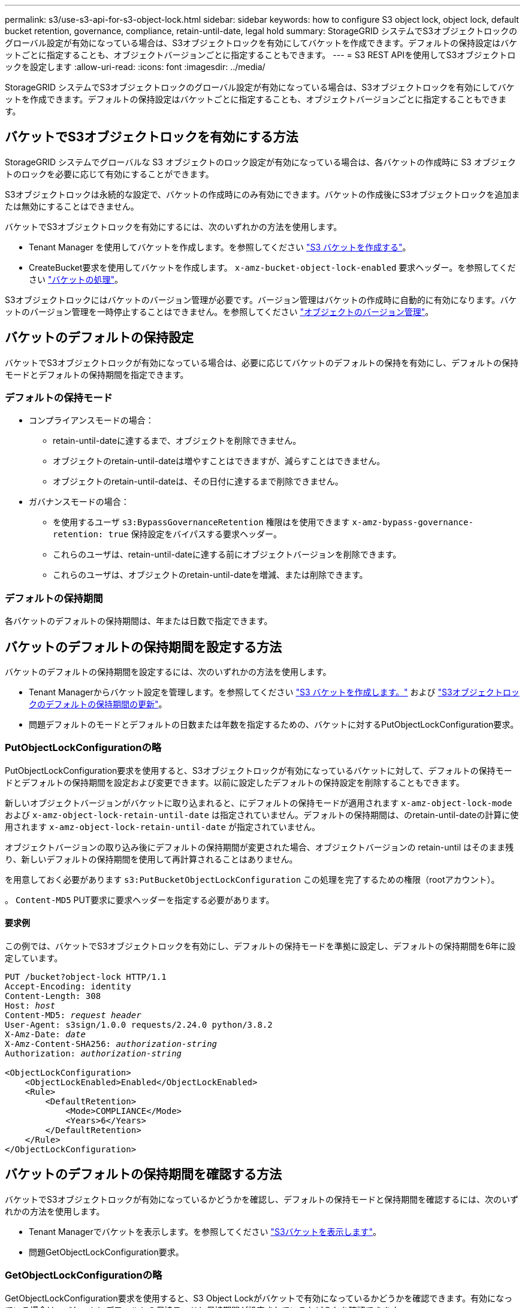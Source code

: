 ---
permalink: s3/use-s3-api-for-s3-object-lock.html 
sidebar: sidebar 
keywords: how to configure S3 object lock, object lock, default bucket retention, governance, compliance, retain-until-date, legal hold 
summary: StorageGRID システムでS3オブジェクトロックのグローバル設定が有効になっている場合は、S3オブジェクトロックを有効にしてバケットを作成できます。デフォルトの保持設定はバケットごとに指定することも、オブジェクトバージョンごとに指定することもできます。 
---
= S3 REST APIを使用してS3オブジェクトロックを設定します
:allow-uri-read: 
:icons: font
:imagesdir: ../media/


[role="lead"]
StorageGRID システムでS3オブジェクトロックのグローバル設定が有効になっている場合は、S3オブジェクトロックを有効にしてバケットを作成できます。デフォルトの保持設定はバケットごとに指定することも、オブジェクトバージョンごとに指定することもできます。



== バケットでS3オブジェクトロックを有効にする方法

StorageGRID システムでグローバルな S3 オブジェクトのロック設定が有効になっている場合は、各バケットの作成時に S3 オブジェクトのロックを必要に応じて有効にすることができます。

S3オブジェクトロックは永続的な設定で、バケットの作成時にのみ有効にできます。バケットの作成後にS3オブジェクトロックを追加または無効にすることはできません。

バケットでS3オブジェクトロックを有効にするには、次のいずれかの方法を使用します。

* Tenant Manager を使用してバケットを作成します。を参照してください link:../tenant/creating-s3-bucket.html["S3 バケットを作成する"]。
* CreateBucket要求を使用してバケットを作成します。 `x-amz-bucket-object-lock-enabled` 要求ヘッダー。を参照してください link:operations-on-buckets.html["バケットの処理"]。


S3オブジェクトロックにはバケットのバージョン管理が必要です。バージョン管理はバケットの作成時に自動的に有効になります。バケットのバージョン管理を一時停止することはできません。を参照してください link:object-versioning.html["オブジェクトのバージョン管理"]。



== バケットのデフォルトの保持設定

バケットでS3オブジェクトロックが有効になっている場合は、必要に応じてバケットのデフォルトの保持を有効にし、デフォルトの保持モードとデフォルトの保持期間を指定できます。



=== デフォルトの保持モード

* コンプライアンスモードの場合：
+
** retain-until-dateに達するまで、オブジェクトを削除できません。
** オブジェクトのretain-until-dateは増やすことはできますが、減らすことはできません。
** オブジェクトのretain-until-dateは、その日付に達するまで削除できません。


* ガバナンスモードの場合：
+
** を使用するユーザ `s3:BypassGovernanceRetention` 権限はを使用できます `x-amz-bypass-governance-retention: true` 保持設定をバイパスする要求ヘッダー。
** これらのユーザは、retain-until-dateに達する前にオブジェクトバージョンを削除できます。
** これらのユーザは、オブジェクトのretain-until-dateを増減、または削除できます。






=== デフォルトの保持期間

各バケットのデフォルトの保持期間は、年または日数で指定できます。



== バケットのデフォルトの保持期間を設定する方法

バケットのデフォルトの保持期間を設定するには、次のいずれかの方法を使用します。

* Tenant Managerからバケット設定を管理します。を参照してください link:../tenant/creating-s3-bucket.html["S3 バケットを作成します。"] および link:../tenant/update-default-retention-settings.html["S3オブジェクトロックのデフォルトの保持期間の更新"]。
* 問題デフォルトのモードとデフォルトの日数または年数を指定するための、バケットに対するPutObjectLockConfiguration要求。




=== PutObjectLockConfigurationの略

PutObjectLockConfiguration要求を使用すると、S3オブジェクトロックが有効になっているバケットに対して、デフォルトの保持モードとデフォルトの保持期間を設定および変更できます。以前に設定したデフォルトの保持設定を削除することもできます。

新しいオブジェクトバージョンがバケットに取り込まれると、にデフォルトの保持モードが適用されます `x-amz-object-lock-mode` および `x-amz-object-lock-retain-until-date` は指定されていません。デフォルトの保持期間は、のretain-until-dateの計算に使用されます `x-amz-object-lock-retain-until-date` が指定されていません。

オブジェクトバージョンの取り込み後にデフォルトの保持期間が変更された場合、オブジェクトバージョンの retain-until はそのまま残り、新しいデフォルトの保持期間を使用して再計算されることはありません。

を用意しておく必要があります `s3:PutBucketObjectLockConfiguration` この処理を完了するための権限（rootアカウント）。

。 `Content-MD5` PUT要求に要求ヘッダーを指定する必要があります。



==== 要求例

この例では、バケットでS3オブジェクトロックを有効にし、デフォルトの保持モードを準拠に設定し、デフォルトの保持期間を6年に設定しています。

[listing, subs="specialcharacters,quotes"]
----
PUT /bucket?object-lock HTTP/1.1
Accept-Encoding: identity
Content-Length: 308
Host: _host_
Content-MD5: _request header_
User-Agent: s3sign/1.0.0 requests/2.24.0 python/3.8.2
X-Amz-Date: _date_
X-Amz-Content-SHA256: _authorization-string_
Authorization: _authorization-string_

<ObjectLockConfiguration>
    <ObjectLockEnabled>Enabled</ObjectLockEnabled>
    <Rule>
        <DefaultRetention>
            <Mode>COMPLIANCE</Mode>
            <Years>6</Years>
        </DefaultRetention>
    </Rule>
</ObjectLockConfiguration>
----


== バケットのデフォルトの保持期間を確認する方法

バケットでS3オブジェクトロックが有効になっているかどうかを確認し、デフォルトの保持モードと保持期間を確認するには、次のいずれかの方法を使用します。

* Tenant Managerでバケットを表示します。を参照してください link:../tenant/viewing-s3-bucket-details.html["S3バケットを表示します"]。
* 問題GetObjectLockConfiguration要求。




=== GetObjectLockConfigurationの略

GetObjectLockConfiguration要求を使用すると、S3 Object Lockがバケットで有効になっているかどうかを確認できます。有効になっている場合は、バケットにデフォルトの保持モードと保持期間が設定されているかどうかを確認できます。

新しいオブジェクトバージョンがバケットに取り込まれると、にデフォルトの保持モードが適用されます `x-amz-object-lock-mode` が指定されていません。デフォルトの保持期間は、のretain-until-dateの計算に使用されます `x-amz-object-lock-retain-until-date` が指定されていません。

を用意しておく必要があります `s3:GetBucketObjectLockConfiguration` この処理を完了するための権限（rootアカウント）。



==== 要求例

[listing, subs="specialcharacters,quotes"]
----
GET /bucket?object-lock HTTP/1.1
Host: _host_
Accept-Encoding: identity
User-Agent: aws-cli/1.18.106 Python/3.8.2 Linux/4.4.0-18362-Microsoft botocore/1.17.29
x-amz-date: _date_
x-amz-content-sha256: _authorization-string_
Authorization: _authorization-string_
----


==== 応答例

[listing]
----
HTTP/1.1 200 OK
x-amz-id-2: iVmcB7OXXJRkRH1FiVq1151/T24gRfpwpuZrEG11Bb9ImOMAAe98oxSpXlknabA0LTvBYJpSIXk=
x-amz-request-id: B34E94CACB2CEF6D
Date: Fri, 04 Sep 2020 22:47:09 GMT
Transfer-Encoding: chunked
Server: AmazonS3

<?xml version="1.0" encoding="UTF-8"?>
<ObjectLockConfiguration xmlns="http://s3.amazonaws.com/doc/2006-03-01/">
    <ObjectLockEnabled>Enabled</ObjectLockEnabled>
    <Rule>
        <DefaultRetention>
            <Mode>COMPLIANCE</Mode>
            <Years>6</Years>
        </DefaultRetention>
    </Rule>
</ObjectLockConfiguration>
----


== オブジェクトの保持設定を指定する方法

S3オブジェクトロックが有効なバケットには、S3オブジェクトロックの保持設定の有無に関係なく、オブジェクトを組み合わせて含めることができます。

オブジェクトレベルの保持設定は、S3 REST APIを使用して指定します。オブジェクトの保持設定は、バケットのデフォルトの保持設定よりも優先されます。

オブジェクトごとに次の設定を指定できます。

* *保持モード*：コンプライアンスまたはガバナンスのいずれか。
* * retain-until-date *：StorageGRID がオブジェクトバージョンを保持する期間を指定する日付。
+
** コンプライアンスモードでは、retain-until-dateが将来の日付の場合、オブジェクトを読み出すことはできますが、変更や削除はできません。retain-until-dateは増やすことができますが、この日付を減らすことも削除することもできません。
** ガバナンスモードでは、特別な権限を持つユーザーは、retain-until-date設定をバイパスできます。保持期間が経過する前にオブジェクトバージョンを削除できます。また、retain-until-dateを増減したり、削除したりすることもできます。


* * リーガルホールド * ：オブジェクトバージョンにリーガルホールドを適用すると、そのオブジェクトがただちにロックされます。たとえば、調査または法的紛争に関連するオブジェクトにリーガルホールドを設定する必要がある場合があります。リーガルホールドには有効期限はありませんが、明示的に削除されるまで保持されます。
+
オブジェクトのリーガルホールド設定は、保持モードやretain-until-dateとは関係ありません。オブジェクトのバージョンがリーガルホールドの対象になっている場合、そのバージョンは誰も削除できません。



バケットにオブジェクトバージョンを追加するときにS3オブジェクトロックの設定を指定するには、問題 Aを実行します link:put-object.html["PutObject"]、 link:put-object-copy.html["CopyObject"]または link:initiate-multipart-upload.html["CreateMultipartUpload を実行します"] リクエスト。

次のものを使用できます。

* `x-amz-object-lock-mode`コンプライアンスまたはガバナンス（大文字と小文字が区別されます）。
+

NOTE: を指定する場合 `x-amz-object-lock-mode`、も指定する必要があります `x-amz-object-lock-retain-until-date`。

* `x-amz-object-lock-retain-until-date`
+
** retain-une-dateの値は、の形式で指定する必要があります `2020-08-10T21:46:00Z`。秒数には分数を指定できますが、保持される 10 進数は 3 桁（ミリ秒単位）だけです。その他のISO 8601形式は使用できません。
** retain-une-date は将来の日付にする必要があります。


* `x-amz-object-lock-legal-hold`
+
リーガルホールドがオン（大文字と小文字が区別される）の場合、オブジェクトはリーガルホールドの対象になります。リーガルホールドがオフの場合、リーガルホールドは適用されません。それ以外の値を指定すると、 400 Bad Request （ InvalidArgument ）エラーが発生します。



次のいずれかの要求ヘッダーを使用する場合は、次の制限事項に注意してください。

* 。 `Content-MD5` 要求ヘッダーがある場合は必須です `x-amz-object-lock-*` 要求ヘッダーがPutObject要求に存在します。 `Content-MD5` CopyObjectまたはCreateMultipartUploadには必要ありません。
* バケットでS3オブジェクトロックが有効になっていない場合は、とをクリックします `x-amz-object-lock-*` 要求ヘッダーが存在し、400 Bad Request（InvalidRequest）エラーが返されます。
* PutObject要求は、次の使用をサポートします。 `x-amz-storage-class: REDUCED_REDUNDANCY` AWSの動作に合わせて調整できます。ただし、 S3 オブジェクトのロックが有効になっているバケットにオブジェクトが取り込まれると、 StorageGRID は常にデュアルコミットの取り込みを実行します。
* 後続のGETまたはHeadObjectバージョンの応答には、ヘッダーが含まれます。 `x-amz-object-lock-mode`、 `x-amz-object-lock-retain-until-date`および `x-amz-object-lock-legal-hold`が設定されている場合、および要求の送信者が正しいかどうか `s3:Get*` 権限：


を使用できます `s3:object-lock-remaining-retention-days` オブジェクトの最小保持期間と最大保持期間を制限するポリシー条件キー。



== オブジェクトの保持設定を更新する方法

既存のオブジェクトのバージョンのリーガルホールドや保持の設定を更新する必要がある場合、次のオブジェクトサブリソース処理を実行できます。

* `PutObjectLegalHold`
+
新しいリーガルホールドの値が on の場合、オブジェクトはリーガルホールドの対象になります。リーガルホールドの値がオフの場合、リーガルホールドは解除されます。

* `PutObjectRetention`
+
** mode値はcomplianceまたはgovernanceです（大文字と小文字が区別されます）。
** retain-une-dateの値は、の形式で指定する必要があります `2020-08-10T21:46:00Z`。秒数には分数を指定できますが、保持される 10 進数は 3 桁（ミリ秒単位）だけです。その他のISO 8601形式は使用できません。
** オブジェクトバージョンに既存の retain-until がある場合は、オブジェクトバージョンを増やすことはできますが、増やすことはできません。新しい値は将来の必要があります。






== ガバナンスモードの使用方法

を持つユーザ `s3:BypassGovernanceRetention` 権限は、ガバナンスモードを使用するオブジェクトのアクティブな保持設定をバイパスできます。DELETE処理またはPutObjectRetention処理には、 `x-amz-bypass-governance-retention:true` 要求ヘッダー。これらのユーザは、次の追加操作を実行できます。

* 保持期間が経過する前にオブジェクトバージョンを削除するには、DeleteObject処理またはDeleteObjects処理を実行します。
+
リーガルホールドの対象になっているオブジェクトは削除できません。リーガルホールドをオフにする必要があります。

* オブジェクトの保持期間が経過する前にオブジェクトバージョンのモードをガバナンスからコンプライアンスに変更するPutObjectRetention処理を実行します。
+
コンプライアンスモードからガバナンスモードに変更することはできません。

* PutObjectRetention処理を実行して、オブジェクトバージョンの保持期間を増減、または削除します。


.関連情報
* link:../ilm/managing-objects-with-s3-object-lock.html["S3 オブジェクトロックでオブジェクトを管理します"]
* link:../tenant/using-s3-object-lock.html["S3オブジェクトロックを使用してオブジェクトを保持します"]
* https://docs.aws.amazon.com/AmazonS3/latest/userguide/object-lock.html["Amazon Simple Storage Service User Guide ： Using S3 Object Lock"^]

